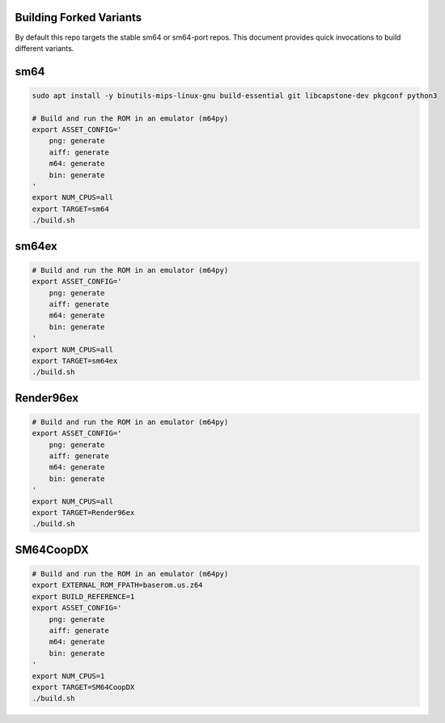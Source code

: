 Building Forked Variants
------------------------

By default this repo targets the stable sm64 or sm64-port repos. This document
provides quick invocations to build different variants.

sm64
----



.. code:: bash

   sudo apt install -y binutils-mips-linux-gnu build-essential git libcapstone-dev pkgconf python3

   # Build and run the ROM in an emulator (m64py)
   export ASSET_CONFIG='
       png: generate
       aiff: generate
       m64: generate
       bin: generate
   '
   export NUM_CPUS=all
   export TARGET=sm64
   ./build.sh


sm64ex
------

.. code:: bash

   # Build and run the ROM in an emulator (m64py)
   export ASSET_CONFIG='
       png: generate
       aiff: generate
       m64: generate
       bin: generate
   '
   export NUM_CPUS=all
   export TARGET=sm64ex
   ./build.sh


Render96ex
----------

.. code:: bash

   # Build and run the ROM in an emulator (m64py)
   export ASSET_CONFIG='
       png: generate
       aiff: generate
       m64: generate
       bin: generate
   '
   export NUM_CPUS=all
   export TARGET=Render96ex
   ./build.sh


SM64CoopDX
----------

.. code:: bash

   # Build and run the ROM in an emulator (m64py)
   export EXTERNAL_ROM_FPATH=baserom.us.z64
   export BUILD_REFERENCE=1
   export ASSET_CONFIG='
       png: generate
       aiff: generate
       m64: generate
       bin: generate
   '
   export NUM_CPUS=1
   export TARGET=SM64CoopDX
   ./build.sh
